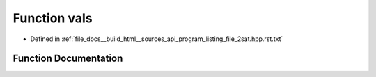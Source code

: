 .. _exhale_function_program__listing__file__2sat_8hpp_8rst_8txt_1a0e359d5bbe9e996e273719e374e0a8f3:

Function vals
=============

- Defined in :ref:`file_docs__build_html__sources_api_program_listing_file_2sat.hpp.rst.txt`


Function Documentation
----------------------


.. doxygenfunction:: vals(n+, -)
